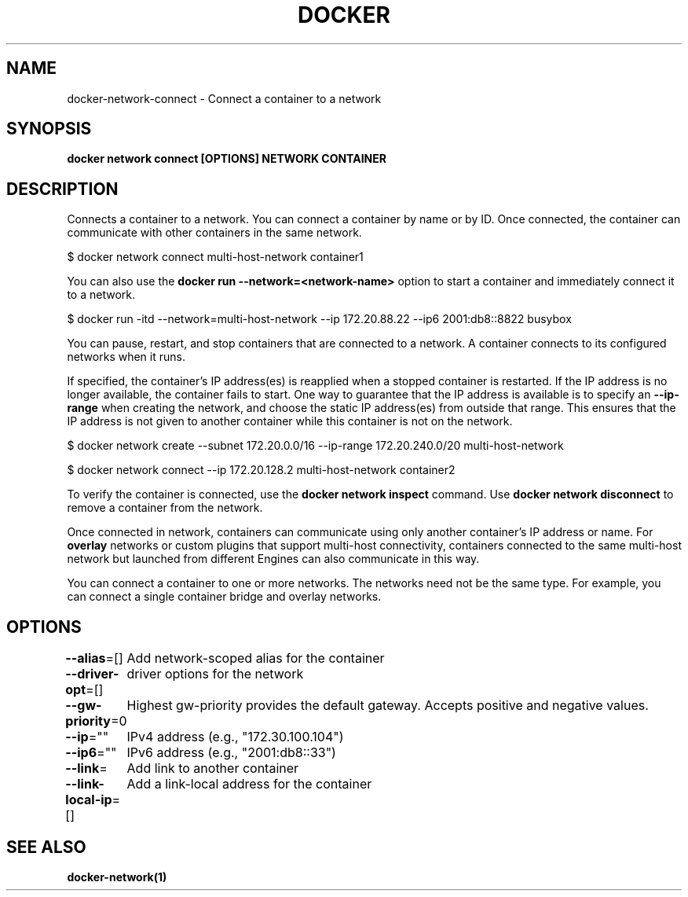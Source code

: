 .nh
.TH "DOCKER" "1" "Jun 2025" "Docker Community" "Docker User Manuals"

.SH NAME
docker-network-connect - Connect a container to a network


.SH SYNOPSIS
\fBdocker network connect [OPTIONS] NETWORK CONTAINER\fP


.SH DESCRIPTION
Connects a container to a network. You can connect a container by name
or by ID. Once connected, the container can communicate with other containers in
the same network.

.EX
$ docker network connect multi-host-network container1
.EE

.PP
You can also use the \fBdocker run --network=<network-name>\fR option to start a container and immediately connect it to a network.

.EX
$ docker run -itd --network=multi-host-network --ip 172.20.88.22 --ip6 2001:db8::8822 busybox
.EE

.PP
You can pause, restart, and stop containers that are connected to a network.
A container connects to its configured networks when it runs.

.PP
If specified, the container's IP address(es) is reapplied when a stopped
container is restarted. If the IP address is no longer available, the container
fails to start. One way to guarantee that the IP address is available is
to specify an \fB--ip-range\fR when creating the network, and choose the static IP
address(es) from outside that range. This ensures that the IP address is not
given to another container while this container is not on the network.

.EX
$ docker network create --subnet 172.20.0.0/16 --ip-range 172.20.240.0/20 multi-host-network

$ docker network connect --ip 172.20.128.2 multi-host-network container2
.EE

.PP
To verify the container is connected, use the \fBdocker network inspect\fR command. Use \fBdocker network disconnect\fR to remove a container from the network.

.PP
Once connected in network, containers can communicate using only another
container's IP address or name. For \fBoverlay\fR networks or custom plugins that
support multi-host connectivity, containers connected to the same multi-host
network but launched from different Engines can also communicate in this way.

.PP
You can connect a container to one or more networks. The networks need not be the same type. For example, you can connect a single container bridge and overlay networks.


.SH OPTIONS
\fB--alias\fP=[]
	Add network-scoped alias for the container

.PP
\fB--driver-opt\fP=[]
	driver options for the network

.PP
\fB--gw-priority\fP=0
	Highest gw-priority provides the default gateway. Accepts positive and negative values.

.PP
\fB--ip\fP=""
	IPv4 address (e.g., "172.30.100.104")

.PP
\fB--ip6\fP=""
	IPv6 address (e.g., "2001:db8::33")

.PP
\fB--link\fP=
	Add link to another container

.PP
\fB--link-local-ip\fP=[]
	Add a link-local address for the container


.SH SEE ALSO
\fBdocker-network(1)\fP
